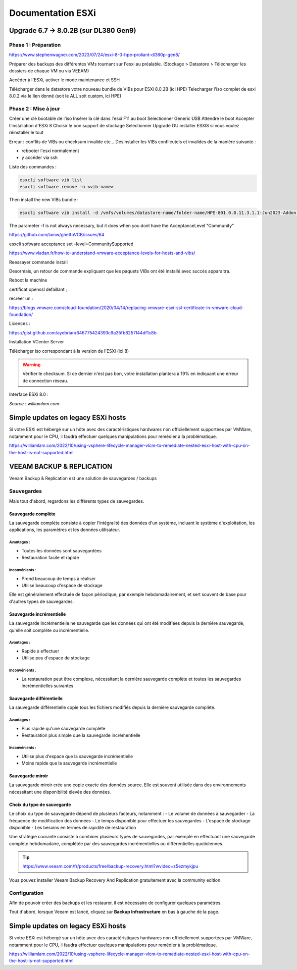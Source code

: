 ====================
Documentation ESXi
====================


Upgrade 6.7 -> 8.0.2B (sur DL380 Gen9)
=======================================

Phase 1 : Préparation
------------------------

https://www.stephenwagner.com/2023/07/24/esxi-8-0-hpe-proliant-dl360p-gen8/

Préparer des backups des différentes VMs tournant sur l'esxi au préalable.
(Stockage > Datastore > Télécharger les dossiers de chaque VM ou via VEEAM)

Accéder à l'ESXi, activer le mode maintenance et SSH

.. image:: https://raw.githubusercontent.com/algues111/docs-sysadmin/main/docs/source/images/ESXi/1-entrer-en-mode-de-maintenance.webp


Télécharger dans le datastore votre nouveau bundle de VIBs pour ESXi 8.0.2B (ici HPE)
Telecharger l'iso complet de esxi 8.0.2 via le lien donné (soit le ALL soit custom, ici HPE)

Phase 2 : Mise à jour
------------------------

Créer une clé bootable de l'iso
Insérer la clé dans l'esxi
F11 au boot
Selectionner Generic USB
Attendre le boot
Accepter l'installation d'ESXi 8
Choisir le bon support de stockage
Selectionner Upgrade OU installer ESXI8 si vous voulez réinstaller le tout

Erreur : conflits de VIBs ou checksum invalide etc...
Désinstaller les VIBs conflicutels et invalides de la manière suivante :

- rebooter l'esxi normalement
- y accéder via ssh

Liste des commandes :

.. code-block:: console

    esxcli software vib list  
    esxcli software remove -n <vib-name>


Then install the new VIBs bundle :

.. code-block:: console

    esxcli software vib install -d /vmfs/volumes/datastore-name/folder-name/HPE-801.0.0.11.3.1.1-Jun2023-Addon-depot.zip -f

The parameter -f is not always necessary, but it does when you dont have the AcceptanceLevel "Community"

https://github.com/lamw/ghettoVCB/issues/64

esxcli software acceptance set –level=CommunitySupported

https://www.vladan.fr/how-to-understand-vmware-acceptance-levels-for-hosts-and-vibs/

Reessayer commande install

Desormais, un retour de commande expliquant que les paquets VIBs ont été installé avec succès apparaitra.

Reboot la machine

certificat openssl defaillant ;

recréer un :

https://blogs.vmware.com/cloud-foundation/2020/04/14/replacing-vmware-esxi-ssl-certificate-in-vmware-cloud-foundation/

Licences :

https://gist.github.com/ayebrian/646775424393c9a35fb8257f44df1c8b

Installation VCenter Server

Télécharger iso correspondant à la version de l'ESXi (ici 8)

.. warning::

    Vérifier le checksum.
    Si ce dernier n'est pas bon, votre installation plantera à 19% en indiquant une erreur de connection réseau.


Interface ESXi 8.0 :

.. image:: https://raw.githubusercontent.com/algues111/docs-sysadmin/main/docs/source/images/ESXi/customize-esxi-host-client-theme-0.webp 
*Source : williamlam.com*


.. seealso:: 
    Si vous voulez personnaliser l'interface ESXi, je vous invite à vous rediriger vers cette page :
    https://williamlam.com/2022/10/quick-tip-accessing-new-custom-theme-editor-for-esxi-8-0-host-client.html


Simple updates on legacy ESXi hosts
======================================

Si votre ESXi est hébergé sur un hôte avec des caractéristiques hardwares non officiellement supportées par VMWare, notamment pour le CPU, il faudra effectuer quelques manipulations pour remédier à la problématique.

https://williamlam.com/2022/10/using-vsphere-lifecycle-manager-vlcm-to-remediate-nested-esxi-host-with-cpu-on-the-host-is-not-supported.html


VEEAM BACKUP & REPLICATION
==============================

Veeam Backup & Replication est une solution de sauvegardes / backups

.. image:: https://raw.githubusercontent.com/algues111/docs-sysadmin/main/docs/source/images/ESXi/veeam.website.png



Sauvegardes
--------------

Mais tout d'abord, regardons les différents types de sauvegardes.


Sauvegarde complète
^^^^^^^^^^^^^^^^^^^^^^^^

La sauvegarde complète consiste à copier l'intégralité des données d'un système, incluant le système d'exploitation, les applications, les paramètres et les données utilisateur. 

Avantages :
~~~~~~~~~~~~~~~~
- Toutes les données sont sauvegardées
- Restauration facile et rapide

Inconvénients :
~~~~~~~~~~~~~~~~
- Prend beaucoup de temps à réaliser
- Utilise beaucoup d'espace de stockage

Elle est généralement effectuée de façon périodique, par exemple hebdomadairement, et sert souvent de base pour d'autres types de sauvegardes.

Sauvegarde incrémentielle
^^^^^^^^^^^^^^^^^^^^^^^^^^

La sauvegarde incrémentielle ne sauvegarde que les données qui ont été modifiées depuis la dernière sauvegarde, qu'elle soit complète ou incrémentielle.

Avantages :
~~~~~~~~~~~~~~~~
- Rapide à effectuer
- Utilise peu d'espace de stockage

Inconvénients :
~~~~~~~~~~~~~~~~
- La restauration peut être complexe, nécessitant la dernière sauvegarde complète et toutes les sauvegardes incrémentielles suivantes

Sauvegarde différentielle
^^^^^^^^^^^^^^^^^^^^^^^^^^

La sauvegarde différentielle copie tous les fichiers modifiés depuis la dernière sauvegarde complète.

Avantages :
~~~~~~~~~~~~~~~~
- Plus rapide qu'une sauvegarde complète
- Restauration plus simple que la sauvegarde incrémentielle

Inconvénients :
~~~~~~~~~~~~~~~~
- Utilise plus d'espace que la sauvegarde incrémentielle
- Moins rapide que la sauvegarde incrémentielle

Sauvegarde miroir
^^^^^^^^^^^^^^^^^^^^^^

La sauvegarde miroir crée une copie exacte des données source. Elle est souvent utilisée dans des environnements nécessitant une disponibilité élevée des données.

Choix du type de sauvegarde
^^^^^^^^^^^^^^^^^^^^^^^^^^^^^^^^

Le choix du type de sauvegarde dépend de plusieurs facteurs, notamment :
- Le volume de données à sauvegarder
- La fréquence de modification des données
- Le temps disponible pour effectuer les sauvegardes
- L'espace de stockage disponible
- Les besoins en termes de rapidité de restauration

Une stratégie courante consiste à combiner plusieurs types de sauvegardes, par exemple en effectuant une sauvegarde complète hebdomadaire, complétée par des sauvegardes incrémentielles ou différentielles quotidiennes.



.. tip::
    https://www.veeam.com/fr/products/free/backup-recovery.html?wvideo=z5ezmykjpu

Vous pouvez installer Veeam Backup Recovery And Replication gratuitement avec la community edition.


Configuration
--------------------------


Afin de pouvoir créer des backups et les restaurer, il est nécessaire de configurer quelques paramètres.


Tout d'abord, lorsque Veeam est lancé, cliquez sur **Backup Infrastructure** en bas à gauche de la page.



Simple updates on legacy ESXi hosts
======================================

Si votre ESXi est hébergé sur un hôte avec des caractéristiques hardwares non officiellement supportées par VMWare, notamment pour le CPU, il faudra effectuer quelques manipulations pour remédier à la problématique.

https://williamlam.com/2022/10/using-vsphere-lifecycle-manager-vlcm-to-remediate-nested-esxi-host-with-cpu-on-the-host-is-not-supported.html